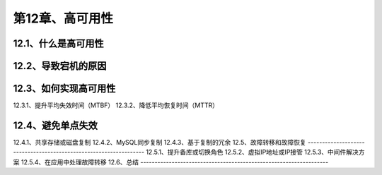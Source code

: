 
第12章、高可用性
==============================================
12.1、什么是高可用性
------------------------------------------------------------------
12.2、导致宕机的原因
------------------------------------------------------------------
12.3、如何实现高可用性
------------------------------------------------------------------
12.3.1、提升平均失效时间（MTBF）
12.3.2、降低平均恢复时间（MTTR）

12.4、避免单点失效
------------------------------------------------------------------
12.4.1、共享存储或磁盘复制
12.4.2、MySQL同步复制
12.4.3、基于复制的冗余
12.5、故障转移和故障恢复
------------------------------------------------------------------
12.5.1、提升备库或切换角色
12.5.2、虚拟IP地址或IP接管
12.5.3、中间件解决方案
12.5.4、在应用中处理故障转移
12.6、总结
------------------------------------------------------------------